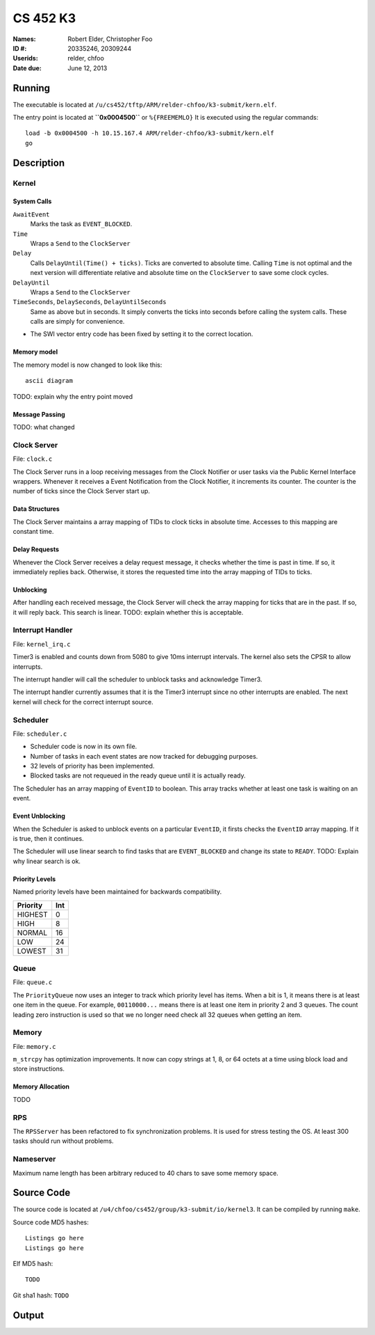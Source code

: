 =========
CS 452 K3
=========


:Names: Robert Elder, Christopher Foo
:ID #: 20335246, 20309244
:Userids: relder, chfoo
:Date due: June 12, 2013


Running
=======

The executable is located at ``/u/cs452/tftp/ARM/relder-chfoo/k3-submit/kern.elf``.

The entry point is located at **``0x0004500``** or ``%{FREEMEMLO}`` It is executed using the regular commands::

    load -b 0x0004500 -h 10.15.167.4 ARM/relder-chfoo/k3-submit/kern.elf
    go


Description
===========

Kernel
++++++

System Calls
------------

``AwaitEvent``
    Marks the task as ``EVENT_BLOCKED``.

``Time``
    Wraps a ``Send`` to the ``ClockServer``

``Delay``
    Calls ``DelayUntil(Time() + ticks)``. Ticks are converted to absolute time. Calling ``Time`` is not optimal and the next version will differentiate relative and absolute time on the ``ClockServer`` to save some clock cycles.

``DelayUntil``
    Wraps a ``Send`` to the ``ClockServer``

``TimeSeconds``, ``DelaySeconds``, ``DelayUntilSeconds``
    Same as above but in seconds. It simply converts the ticks into seconds before calling the system calls. These calls are simply for convenience.


* The SWI vector entry code has been fixed by setting it to the correct location.

Memory model
------------

The memory model is now changed to look like this::

    ascii diagram


TODO: explain why the entry point moved


Message Passing
---------------

TODO: what changed


Clock Server
++++++++++++

File: ``clock.c``

The Clock Server runs in a loop receiving messages from the Clock Notifier or user tasks via the Public Kernel Interface wrappers. Whenever it receives a Event Notification from the Clock Notifier, it increments its counter. The counter is the number of ticks since the Clock Server start up.

Data Structures
---------------

The Clock Server maintains a array mapping of TIDs to clock ticks in absolute time. Accesses to this mapping are constant time.


Delay Requests
--------------

Whenever the Clock Server receives a delay request message, it checks whether the time is past in time. If so, it immediately replies back. Otherwise, it stores the requested time into the array mapping of TIDs to ticks.


Unblocking
----------

After handling each received message, the Clock Server will check the array mapping for ticks that are in the past. If so, it will reply back. This search is linear. TODO: explain whether this is acceptable.


Interrupt Handler
+++++++++++++++++

File: ``kernel_irq.c``

Timer3 is enabled and counts down from 5080 to give 10ms interrupt intervals. The kernel also sets the CPSR to allow interrupts.

The interrupt handler will call the scheduler to unblock tasks and acknowledge Timer3.

The interrupt handler currently assumes that it is the Timer3 interrupt since no other interrupts are enabled. The next kernel will check for the correct interrupt source.


Scheduler
+++++++++

File: ``scheduler.c``

* Scheduler code is now in its own file.
* Number of tasks in each event states are now tracked for debugging purposes.
* 32 levels of priority has been implemented.
* Blocked tasks are not requeued in the ready queue until it is actually ready.

The Scheduler has an array mapping of ``EventID`` to boolean. This array tracks whether at least one task is waiting on an event.


Event Unblocking
----------------

When the Scheduler is asked to unblock events on a particular ``EventID``, it firsts checks the ``EventID`` array mapping. If it is true, then it continues.

The Scheduler will use linear search to find tasks that are ``EVENT_BLOCKED`` and change its state to ``READY``. TODO: Explain why linear search is ok.


Priority Levels
---------------

Named priority levels have been maintained for backwards compatibility.


======== ===
Priority Int
======== ===
HIGHEST   0
HIGH      8
NORMAL    16
LOW       24
LOWEST    31
======== ===


Queue
+++++

File: ``queue.c``

The ``PriorityQueue`` now uses an integer to track which priority level has items. When a bit is 1, it means there is at least one item in the queue. For example, ``00110000...`` means there is at least one item in priority 2 and 3 queues. The count leading zero instruction is used so that we no longer need check all 32 queues when getting an item.


Memory
++++++

File: ``memory.c``

``m_strcpy`` has optimization improvements. It now can copy strings at 1, 8, or 64 octets at a time using block load and store instructions.


Memory Allocation
-----------------

TODO


RPS
+++

The ``RPSServer`` has been refactored to fix synchronization problems. It is used for stress testing the OS. At least 300 tasks should run without problems.


Nameserver
++++++++++

Maximum name length has been arbitrary reduced to 40 chars to save some memory space.


Source Code
===========

The source code is located at ``/u4/chfoo/cs452/group/k3-submit/io/kernel3``. It can be compiled by running ``make``.

Source code MD5 hashes::

    Listings go here
    Listings go here



Elf MD5 hash::

    TODO


Git sha1 hash: ``TODO``


Output
======



